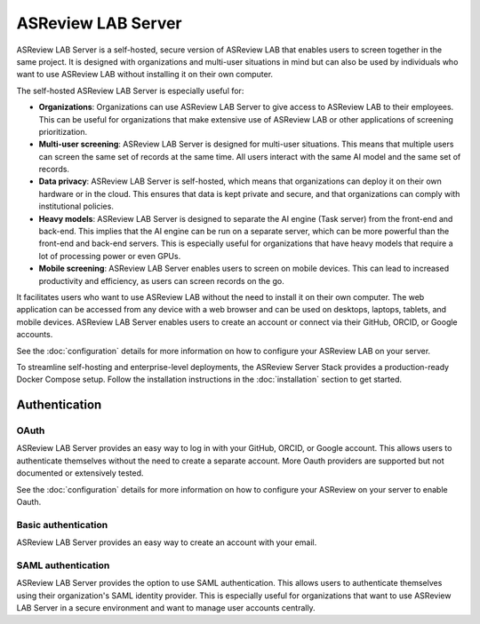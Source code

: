 ASReview LAB Server
===================

ASReview LAB Server is a self-hosted, secure version of ASReview LAB that
enables users to screen together in the same project. It is designed with
organizations and multi-user situations in mind but can also be used by
individuals who want to use ASReview LAB without installing it on their own
computer.

The self-hosted ASReview LAB Server is especially useful for:

- **Organizations**: Organizations can use ASReview LAB Server to give access to
  ASReview LAB to their employees. This can be useful for organizations that
  make extensive use of ASReview LAB or other applications of screening
  prioritization.

- **Multi-user screening**: ASReview LAB Server is designed for multi-user
  situations. This means that multiple users can screen the same set of records
  at the same time. All users interact with the same AI model and the same set
  of records.

- **Data privacy**: ASReview LAB Server is self-hosted, which means that
  organizations can deploy it on their own hardware or in the cloud. This
  ensures that data is kept private and secure, and that organizations can
  comply with institutional policies.

- **Heavy models**: ASReview LAB Server is designed to separate the AI engine
  (Task server) from the front-end and back-end. This implies that the AI engine
  can be run on a separate server, which can be more powerful than the front-end
  and back-end servers. This is especially useful for organizations that have
  heavy models that require a lot of processing power or even GPUs.

- **Mobile screening**: ASReview LAB Server enables users to screen on mobile
  devices. This can lead to increased productivity and efficiency, as users can
  screen records on the go.

It facilitates users who want to use ASReview LAB without the need to install it
on their own computer. The web application can be accessed from any device with
a web browser and can be used on desktops, laptops, tablets, and mobile devices.
ASReview LAB Server enables users to create an account or connect via their
GitHub, ORCID, or Google accounts.

See the :doc:`configuration` details for more information on how to configure
your ASReview LAB on your server.

To streamline self-hosting and enterprise-level deployments, the ASReview Server
Stack provides a production-ready Docker Compose setup. Follow the installation
instructions in the :doc:`installation` section to get started.


Authentication
--------------

OAuth
~~~~~

ASReview LAB Server provides an easy way to log in with your GitHub, ORCID, or
Google account. This allows users to authenticate themselves without the need to
create a separate account. More Oauth providers are supported but not documented
or extensively tested.

See the :doc:`configuration` details for more information on how to configure
your ASReview on your server to enable Oauth.

.. figure:: ../../images/server_signin.png
	:alt: Sign in with GitHub, ORCID, or Google account


Basic authentication
~~~~~~~~~~~~~~~~~~~~

ASReview LAB Server provides an easy way to create an account with your email.


.. figure:: ../../images/server_email.png
   :alt: Create account with email and password


SAML authentication
~~~~~~~~~~~~~~~~~~~

ASReview LAB Server provides the option to use SAML authentication. This allows
users to authenticate themselves using their organization's SAML identity
provider. This is especially useful for organizations that want to use ASReview
LAB Server in a secure environment and want to manage user accounts centrally.
